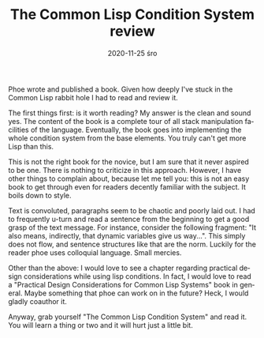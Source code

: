 #+TITLE:       The Common Lisp Condition System review
#+AUTHOR:      
#+EMAIL:       shka@tuxls
#+DATE:        2020-11-25 śro
#+URI:         /blog/%y/%m/%d/the-common-lisp-condition-system-review
#+KEYWORDS:    lisp, books
#+TAGS:        lisp, books
#+LANGUAGE:    en
#+OPTIONS:     H:3 num:nil toc:nil \n:nil ::t |:t ^:nil -:nil f:t *:t <:t
#+DESCRIPTION: Phoe wrote a book!
Phoe wrote and published a book. Given how deeply I've stuck in the Common Lisp rabbit hole I had to read and review it.

The first things first: is it worth reading? My answer is the clean and sound yes. The content of the book is a complete tour of all stack manipulation facilities of the language. Eventually, the book goes into implementing the whole condition system from the base elements. You truly can't get more Lisp than this. 

This is not the right book for the novice, but I am sure that it never aspired to be one. There is nothing to criticize in this approach. However, I have other things to complain about, because let me tell you: this is not an easy book to get through even for readers decently familiar with the subject. It boils down to style.

Text is convoluted, paragraphs seem to be chaotic and poorly laid out. I had to frequently u-turn and read a sentence from the beginning to get a good grasp of the text message. For instance, consider the following fragment: "It also means, indirectly, that dynamic variables give us way...". This simply does not flow, and sentence structures like that are the norm. Luckily for the reader phoe uses colloquial language. Small mercies.

Other than the above: I would love to see a chapter regarding practical design considerations while using lisp conditions. In fact, I would love to read a "Practical Design Considerations for Common Lisp Systems" book in general. Maybe something that phoe can work on in the future? Heck, I would gladly coauthor it. 

Anyway, grab yourself "The Common Lisp Condition System" and read it. You will learn a thing or two and it will hurt just a little bit.
